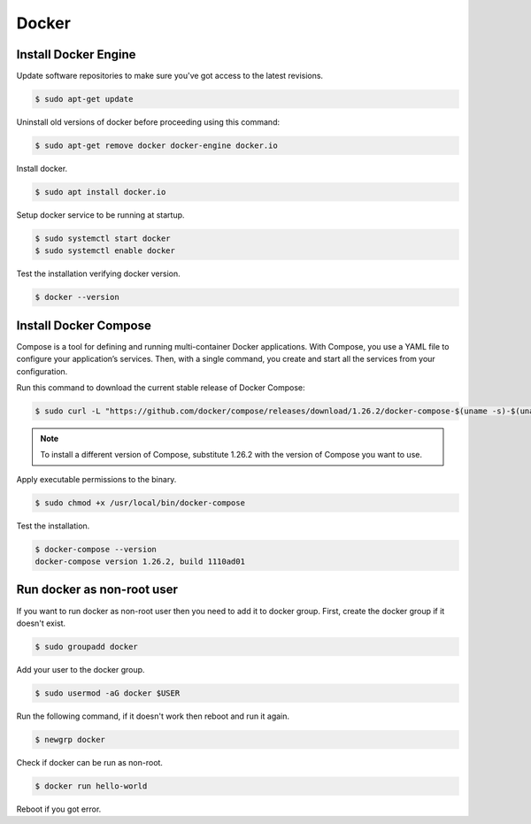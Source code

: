 Docker
======

Install Docker Engine
---------------------

Update software repositories to make sure you've got access to the latest revisions.

.. code-block:: bash

    $ sudo apt-get update

Uninstall old versions of docker before proceeding using this command:

.. code-block:: bash

    $ sudo apt-get remove docker docker-engine docker.io

Install docker.

.. code-block:: bash

    $ sudo apt install docker.io

Setup docker service to be running at startup.

.. code-block:: bash

    $ sudo systemctl start docker
    $ sudo systemctl enable docker

Test the installation verifying docker version.

.. code-block:: bash

    $ docker --version

Install Docker Compose
----------------------

Compose is a tool for defining and running multi-container Docker applications.
With Compose, you use a YAML file to configure your application’s services.
Then, with a single command, you create and start all the services from your configuration.

Run this command to download the current stable release of Docker Compose:

.. code-block:: bash

    $ sudo curl -L "https://github.com/docker/compose/releases/download/1.26.2/docker-compose-$(uname -s)-$(uname -m)" -o /usr/local/bin/docker-compose

.. note::

    To install a different version of Compose, substitute 1.26.2 with the version of Compose you want to use.

Apply executable permissions to the binary.

.. code-block:: bash

    $ sudo chmod +x /usr/local/bin/docker-compose

Test the installation.

.. code-block:: bash

    $ docker-compose --version
    docker-compose version 1.26.2, build 1110ad01

Run docker as non-root user
---------------------------

If you want to run docker as non-root user then you need to add it to docker group.
First, create the docker group if it doesn't exist.

.. code-block:: bash

    $ sudo groupadd docker

Add your user to the docker group.

.. code-block:: bash

    $ sudo usermod -aG docker $USER

Run the following command, if it doesn't work then reboot and run it again.

.. code-block:: bash

    $ newgrp docker

Check if docker can be run as non-root.

.. code-block:: bash

    $ docker run hello-world

Reboot if you got error.
